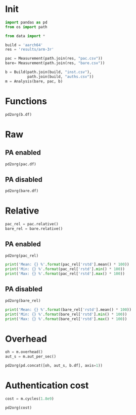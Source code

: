 #+STARTUP: content
#+PROPERTY: header-args:python :session *PAC-SW Notebook*

* Init
#+begin_src python :results none
  import pandas as pd
  from os import path

  from data import *

  build = 'aarch64'
  res = 'results/arm-3r'

  pac = Measurement(path.join(res, "pac.csv"))
  bare= Measurement(path.join(res, "bare.csv"))

  b = Build(path.join(build, "inst.csv"),
            path.join(build, "auths.csv"))
  m = Analysis(bare, pac, b)
#+end_src

* Functions

#+begin_src python :results value raw
  pd2org(b.df)
#+end_src

* Raw
** PA enabled
#+begin_src python :results value raw
  pd2org(pac.df)
#+end_src


** PA disabled
#+begin_src python :results value raw
  pd2org(bare.df)
#+end_src

* Relative
#+begin_src python :results none
  pac_rel = pac.relative()
  bare_rel = bare.relative()
#+end_src

** PA enabled
#+begin_src python :results value raw
  pd2org(pac_rel)
#+end_src

#+begin_src python :results output
  print('Mean: {} %'.format(pac_rel['rstd'].mean() * 100))
  print('Min: {} %'.format(pac_rel['rstd'].min() * 100))
  print('Max: {} %'.format(pac_rel['rstd'].max() * 100))
#+end_src

** PA disabled
#+begin_src python :results value raw
  pd2org(bare_rel)
#+end_src

#+begin_src python :results output
  print('Mean: {} %'.format(bare_rel['rstd'].mean() * 100))
  print('Min: {} %'.format(bare_rel['rstd'].min() * 100))
  print('Max: {} %'.format(bare_rel['rstd'].max() * 100))
#+end_src

* Overhead
#+begin_src python :results value raw
  oh = m.overhead()
  aut_s = m.aut_per_sec()

  pd2org(pd.concat([oh, aut_s, b.df], axis=1))
#+end_src

* Authentication cost
#+begin_src python :results value raw
  cost = m.cycles(1.8e9)
  
  pd2org(cost)
#+end_src
